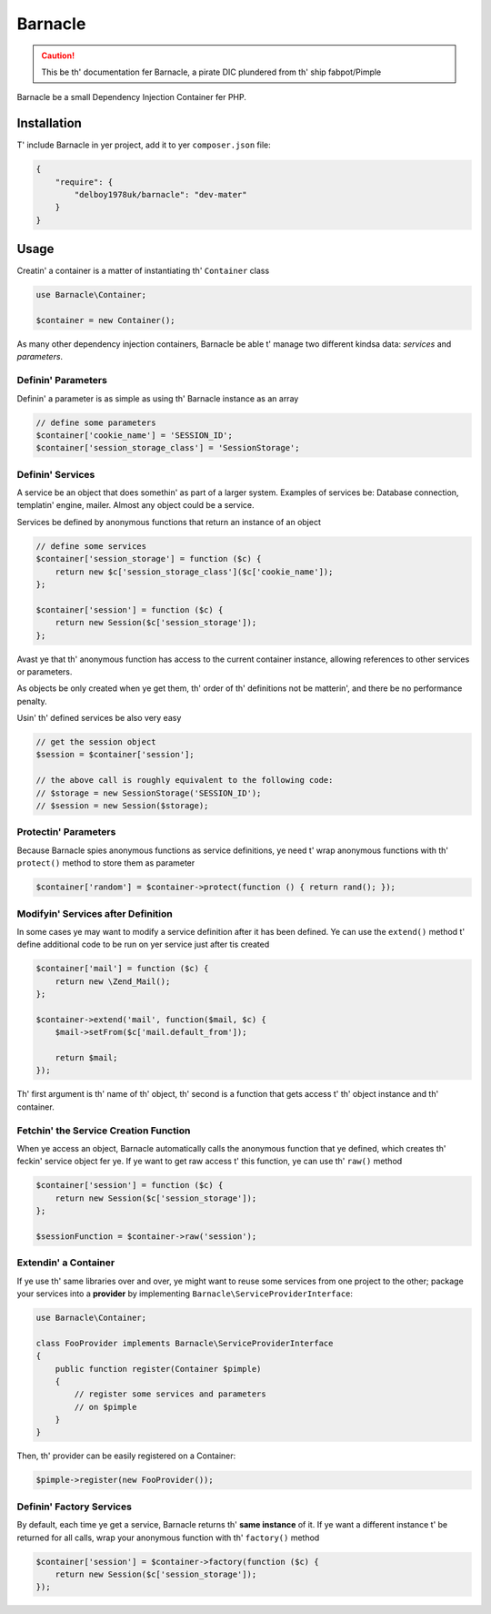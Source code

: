 Barnacle
======

.. caution::

    This be th' documentation fer Barnacle, a pirate DIC plundered from th' ship fabpot/Pimple

Barnacle be a small Dependency Injection Container fer PHP.

Installation
------------

T' include Barnacle in yer project, add it to yer ``composer.json`` file:

.. code-block:: javascript

    {
        "require": {
            "delboy1978uk/barnacle": "dev-mater"
        }
    }


Usage
-----

Creatin' a container is a matter of instantiating th' ``Container`` class

.. code-block:: php

    use Barnacle\Container;

    $container = new Container();


As many other dependency injection containers, Barnacle be able t' manage two
different kindsa data: *services* and *parameters*.

Definin' Parameters
~~~~~~~~~~~~~~~~~~~

Definin' a parameter is as simple as using th' Barnacle instance as an array

.. code-block:: php

    // define some parameters
    $container['cookie_name'] = 'SESSION_ID';
    $container['session_storage_class'] = 'SessionStorage';

Definin' Services
~~~~~~~~~~~~~~~~~

A service be an object that does somethin' as part of a larger system.
Examples of services be: Database connection, templatin' engine, mailer. Almost
any object could be a service.

Services be defined by anonymous functions that return an instance of an
object

.. code-block:: php

    // define some services
    $container['session_storage'] = function ($c) {
        return new $c['session_storage_class']($c['cookie_name']);
    };

    $container['session'] = function ($c) {
        return new Session($c['session_storage']);
    };

Avast ye that th' anonymous function has access to the current container
instance, allowing references to other services or parameters.

As objects be only created when ye get them, th' order of th' definitions
not be matterin', and there be no performance penalty.

Usin' th' defined services be also very easy

.. code-block:: php

    // get the session object
    $session = $container['session'];

    // the above call is roughly equivalent to the following code:
    // $storage = new SessionStorage('SESSION_ID');
    // $session = new Session($storage);

Protectin' Parameters
~~~~~~~~~~~~~~~~~~~~~

Because Barnacle spies anonymous functions as service definitions, ye need t'
wrap anonymous functions with th' ``protect()`` method to store them as
parameter

.. code-block:: php

    $container['random'] = $container->protect(function () { return rand(); });

Modifyin' Services after Definition
~~~~~~~~~~~~~~~~~~~~~~~~~~~~~~~~~~~

In some cases ye may want to modify a service definition after it has been
defined. Ye can use the ``extend()`` method t' define additional code to
be run on yer service just after tis created

.. code-block:: php

    $container['mail'] = function ($c) {
        return new \Zend_Mail();
    };

    $container->extend('mail', function($mail, $c) {
        $mail->setFrom($c['mail.default_from']);

        return $mail;
    });

Th' first argument is th' name of th' object, th' second is a function that
gets access t' th' object instance and th' container.

Fetchin' the Service Creation Function
~~~~~~~~~~~~~~~~~~~~~~~~~~~~~~~~~~~~~~

When ye access an object, Barnacle automatically calls the anonymous function
that ye defined, which creates th' feckin' service object fer ye. If ye want to get
raw access t' this function, ye can use th' ``raw()`` method

.. code-block:: php

    $container['session'] = function ($c) {
        return new Session($c['session_storage']);
    };

    $sessionFunction = $container->raw('session');

Extendin' a Container
~~~~~~~~~~~~~~~~~~~~~

If ye use th' same libraries over and over, ye might want to reuse some
services from one project to the other; package your services into a
**provider** by implementing ``Barnacle\ServiceProviderInterface``:

.. code-block:: php

    use Barnacle\Container;

    class FooProvider implements Barnacle\ServiceProviderInterface
    {
        public function register(Container $pimple)
        {
            // register some services and parameters
            // on $pimple
        }
    }

Then, th' provider can be easily registered on a Container:

.. code-block:: php

    $pimple->register(new FooProvider());

Definin' Factory Services
~~~~~~~~~~~~~~~~~~~~~~~~~

By default, each time ye get a service, Barnacle returns th' **same instance**
of it. If ye want a different instance t' be returned for all calls, wrap your
anonymous function with th' ``factory()`` method

.. code-block:: php

    $container['session'] = $container->factory(function ($c) {
        return new Session($c['session_storage']);
    });


